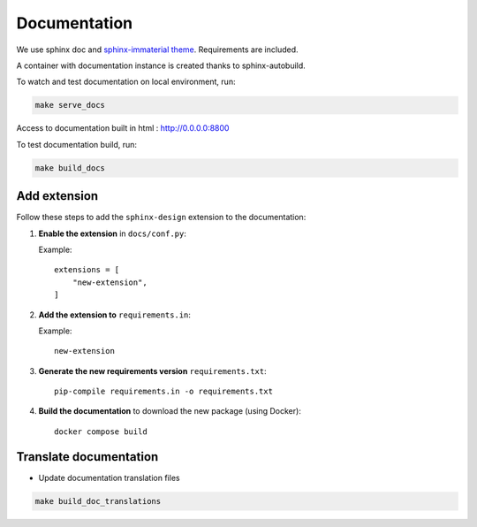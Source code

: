 Documentation
=============

We use sphinx doc and `sphinx-immaterial theme <https://jbms.github.io/sphinx-immaterial/>`_. Requirements are included.

A container with documentation instance is created thanks to sphinx-autobuild.

To watch and test documentation on local environment, run:

.. code-block:: bash

    make serve_docs

Access to documentation built in html : http://0.0.0.0:8800

To test documentation build, run:

.. code-block:: bash

    make build_docs

Add extension
--------------

Follow these steps to add the ``sphinx-design`` extension to the documentation:

1. **Enable the extension** in ``docs/conf.py``:

   Example::

       extensions = [
           "new-extension",
       ]

2. **Add the extension to** ``requirements.in``:

   Example::

       new-extension

3. **Generate the new requirements version** ``requirements.txt``::

       pip-compile requirements.in -o requirements.txt

4. **Build the documentation** to download the new package (using Docker)::

       docker compose build


Translate documentation
-----------------------

- Update documentation translation files

.. code-block:: bash

    make build_doc_translations

